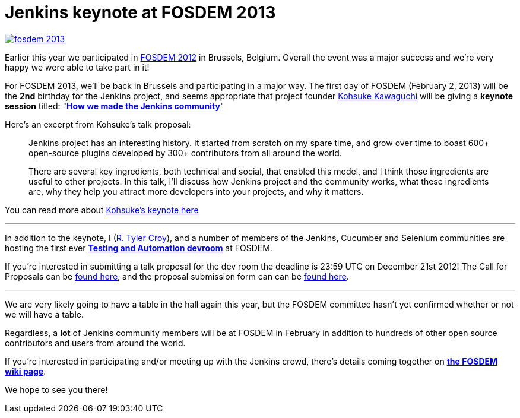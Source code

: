 = Jenkins keynote at FOSDEM 2013
:page-tags: general , cia ,meetup ,news
:page-author: rtyler

image::https://web.archive.org/web/*/https://agentdero.cachefly.net/continuousblog/images/fosdem-2013.png[link=https://fosdem.org/2013]

Earlier this year we participated in link:/blog/2012/02/21/fosdem-2012-recap/[FOSDEM 2012] in Brussels, Belgium. Overall the event was a major success and we're very happy we were able to take part in it!

For FOSDEM 2013, we'll be back in Brussels and participating in a major way. The first day of FOSDEM (February 2, 2013) will be the *2nd* birthday for the Jenkins project, and seems appropriate that project founder https://github.com/kohsuke[Kohsuke Kawaguchi] will be giving a *keynote session* titled: "*https://fosdem.org/2013/schedule/event/keynote_vibrant_developer_community/[How we made the Jenkins community]*"

Here's an excerpt from Kohsuke's talk proposal:

____
Jenkins project has an interesting history. It started from scratch on my spare time, and grow over time to boast 600+ open-source plugins developed by 300+ contributors from all around the world.

There are several key ingredients, both technical and social, that enabled this model, and I think those ingredients are useful to other projects. In this talk, I'll discuss how Jenkins project and the community works, what these ingredients are, why they help you attract more developers into your projects, and why it matters.
____

You can read more about https://fosdem.org/2013/schedule/event/keynote_vibrant_developer_community/[Kohsuke's keynote here]

'''

In addition to the keynote, I (https://github.com/rtyler[R. Tyler Croy]), and a number of members of the Jenkins, Cucumber and Selenium communities are hosting the first ever *https://lists.fosdem.org/pipermail/fosdem/2012-November/001665.html[Testing and Automation devroom]* at FOSDEM.

If you're interested in submitting a talk proposal for the dev room the deadline is 23:59 UTC on December 21st 2012! The Call for Proposals can be https://gist.github.com/4107243[found here], and the proposal submission form can can be https://docs.google.com/spreadsheet/viewform?formkey=dG9LM2lOY1J5VzFiZTZXWUcxRXhqY1E6MQ[found here].

'''

We are very likely going to have a table in the hall again this year, but the FOSDEM committee hasn't yet confirmed whether or not we will have a table.

Regardless, a *lot* of Jenkins community members will be at FOSDEM in February in addition to hundreds of other open source contributors and users from around the world.

If you're interested in participating and/or meeting up with the Jenkins crowd, there's details coming together on *https://wiki.jenkins.io/display/JENKINS/FOSDEM[the FOSDEM wiki page]*.

We hope to see you there!
// break
